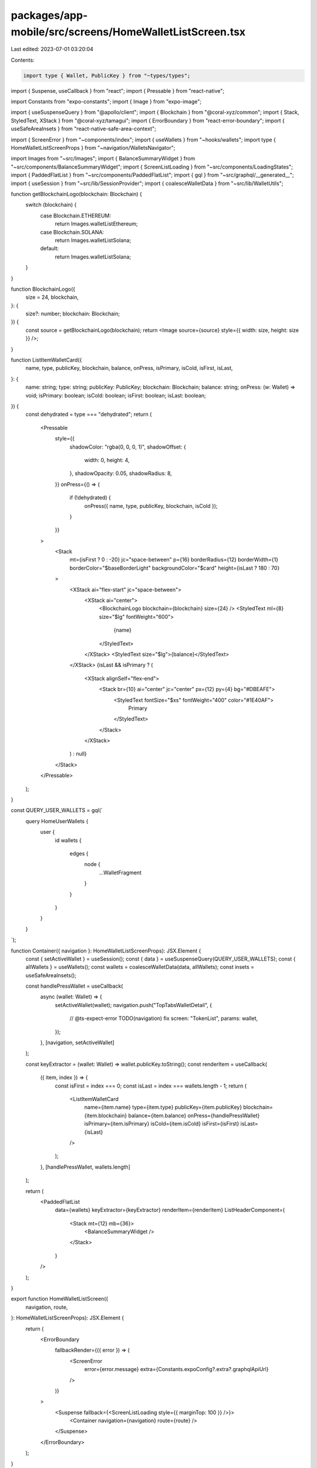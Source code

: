 packages/app-mobile/src/screens/HomeWalletListScreen.tsx
========================================================

Last edited: 2023-07-01 03:20:04

Contents:

.. code-block:: tsx

    import type { Wallet, PublicKey } from "~types/types";

import { Suspense, useCallback } from "react";
import { Pressable } from "react-native";

import Constants from "expo-constants";
import { Image } from "expo-image";

import { useSuspenseQuery } from "@apollo/client";
import { Blockchain } from "@coral-xyz/common";
import { Stack, StyledText, XStack } from "@coral-xyz/tamagui";
import { ErrorBoundary } from "react-error-boundary";
import { useSafeAreaInsets } from "react-native-safe-area-context";

import { ScreenError } from "~components/index";
import { useWallets } from "~hooks/wallets";
import type { HomeWalletListScreenProps } from "~navigation/WalletsNavigator";

import Images from "~src/Images";
import { BalanceSummaryWidget } from "~src/components/BalanceSummaryWidget";
import { ScreenListLoading } from "~src/components/LoadingStates";
import { PaddedFlatList } from "~src/components/PaddedFlatList";
import { gql } from "~src/graphql/__generated__";
import { useSession } from "~src/lib/SessionProvider";
import { coalesceWalletData } from "~src/lib/WalletUtils";

function getBlockchainLogo(blockchain: Blockchain) {
  switch (blockchain) {
    case Blockchain.ETHEREUM:
      return Images.walletListEthereum;
    case Blockchain.SOLANA:
      return Images.walletListSolana;
    default:
      return Images.walletListSolana;
  }
}

function BlockchainLogo({
  size = 24,
  blockchain,
}: {
  size?: number;
  blockchain: Blockchain;
}) {
  const source = getBlockchainLogo(blockchain);
  return <Image source={source} style={{ width: size, height: size }} />;
}

function ListItemWalletCard({
  name,
  type,
  publicKey,
  blockchain,
  balance,
  onPress,
  isPrimary,
  isCold,
  isFirst,
  isLast,
}: {
  name: string;
  type: string;
  publicKey: PublicKey;
  blockchain: Blockchain;
  balance: string;
  onPress: (w: Wallet) => void;
  isPrimary: boolean;
  isCold: boolean;
  isFirst: boolean;
  isLast: boolean;
}) {
  const dehydrated = type === "dehydrated";
  return (
    <Pressable
      style={{
        shadowColor: "rgba(0, 0, 0, 1)",
        shadowOffset: {
          width: 0,
          height: 4,
        },
        shadowOpacity: 0.05,
        shadowRadius: 8,
      }}
      onPress={() => {
        if (!dehydrated) {
          onPress({ name, type, publicKey, blockchain, isCold });
        }
      }}
    >
      <Stack
        mt={isFirst ? 0 : -20}
        jc="space-between"
        p={16}
        borderRadius={12}
        borderWidth={1}
        borderColor="$baseBorderLight"
        backgroundColor="$card"
        height={isLast ? 180 : 70}
      >
        <XStack ai="flex-start" jc="space-between">
          <XStack ai="center">
            <BlockchainLogo blockchain={blockchain} size={24} />
            <StyledText ml={8} size="$lg" fontWeight="600">
              {name}
            </StyledText>
          </XStack>
          <StyledText size="$lg">{balance}</StyledText>
        </XStack>
        {isLast && isPrimary ? (
          <XStack alignSelf="flex-end">
            <Stack br={10} ai="center" jc="center" px={12} py={4} bg="#DBEAFE">
              <StyledText fontSize="$xs" fontWeight="400" color="#1E40AF">
                Primary
              </StyledText>
            </Stack>
          </XStack>
        ) : null}
      </Stack>
    </Pressable>
  );
}

const QUERY_USER_WALLETS = gql(`
  query HomeUserWallets {
    user {
      id
      wallets {
        edges {
          node {
            ...WalletFragment
          }
        }
      }
    }
  }
`);

function Container({ navigation }: HomeWalletListScreenProps): JSX.Element {
  const { setActiveWallet } = useSession();
  const { data } = useSuspenseQuery(QUERY_USER_WALLETS);
  const { allWallets } = useWallets();
  const wallets = coalesceWalletData(data, allWallets);
  const insets = useSafeAreaInsets();

  const handlePressWallet = useCallback(
    async (wallet: Wallet) => {
      setActiveWallet(wallet);
      navigation.push("TopTabsWalletDetail", {
        // @ts-expect-error TODO(navigation) fix
        screen: "TokenList",
        params: wallet,
      });
    },
    [navigation, setActiveWallet]
  );

  const keyExtractor = (wallet: Wallet) => wallet.publicKey.toString();
  const renderItem = useCallback(
    ({ item, index }) => {
      const isFirst = index === 0;
      const isLast = index === wallets.length - 1;
      return (
        <ListItemWalletCard
          name={item.name}
          type={item.type}
          publicKey={item.publicKey}
          blockchain={item.blockchain}
          balance={item.balance}
          onPress={handlePressWallet}
          isPrimary={item.isPrimary}
          isCold={item.isCold}
          isFirst={isFirst}
          isLast={isLast}
        />
      );
    },
    [handlePressWallet, wallets.length]
  );

  return (
    <PaddedFlatList
      data={wallets}
      keyExtractor={keyExtractor}
      renderItem={renderItem}
      ListHeaderComponent={
        <Stack mt={12} mb={36}>
          <BalanceSummaryWidget />
        </Stack>
      }
    />
  );
}

export function HomeWalletListScreen({
  navigation,
  route,
}: HomeWalletListScreenProps): JSX.Element {
  return (
    <ErrorBoundary
      fallbackRender={({ error }) => (
        <ScreenError
          error={error.message}
          extra={Constants.expoConfig?.extra?.graphqlApiUrl}
        />
      )}
    >
      <Suspense fallback={<ScreenListLoading style={{ marginTop: 100 }} />}>
        <Container navigation={navigation} route={route} />
      </Suspense>
    </ErrorBoundary>
  );
}

// <Container navigation={navigation} route={route} />


